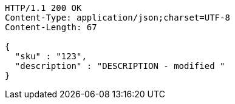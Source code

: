 [source,http,options="nowrap"]
----
HTTP/1.1 200 OK
Content-Type: application/json;charset=UTF-8
Content-Length: 67

{
  "sku" : "123",
  "description" : "DESCRIPTION - modified "
}
----